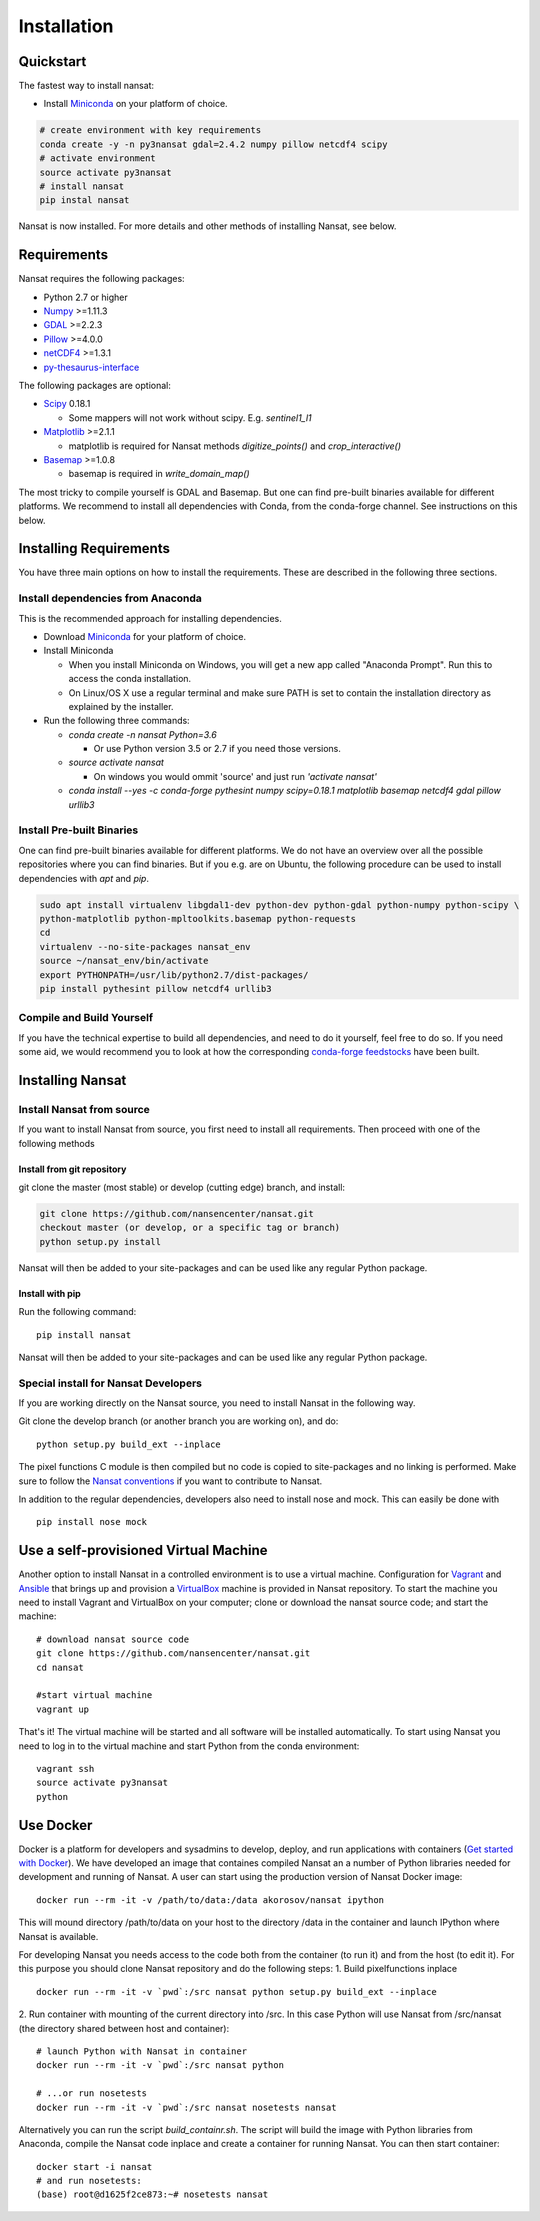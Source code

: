 Installation
============

Quickstart
----------
The fastest way to install nansat:

* Install `Miniconda <https://conda.io/miniconda.html>`_ on your platform of choice.

.. code-block:: bash

    # create environment with key requirements
    conda create -y -n py3nansat gdal=2.4.2 numpy pillow netcdf4 scipy
    # activate environment
    source activate py3nansat
    # install nansat
    pip instal nansat

Nansat is now installed.
For more details and other methods of installing Nansat, see below.

Requirements
------------

Nansat requires the following packages:

* Python 2.7 or higher
* `Numpy <http://www.numpy.org/>`_ >=1.11.3
* `GDAL <http://www.gdal.org>`_ >=2.2.3
* `Pillow <https://python-pillow.github.io/>`_ >=4.0.0
* `netCDF4 <https://github.com/Unidata/netcdf4-python>`_ >=1.3.1
* `py-thesaurus-interface <https://github.com/nansencenter/py-thesaurus-interface>`_

The following packages are optional:

* `Scipy <http://scipy.org/>`_ 0.18.1

  * Some mappers will not work without scipy. E.g. *sentinel1_l1*

* `Matplotlib <http://matplotlib.org/>`_ >=2.1.1

  * matplotlib is required for Nansat methods *digitize_points()* and *crop_interactive()*

* `Basemap <http://matplotlib.org/basemap/>`_ >=1.0.8

  * basemap is required in *write_domain_map()*

The most tricky to compile yourself is GDAL and Basemap. But one can find pre-built binaries
available for different platforms. We recommend to install all dependencies with Conda, from the
conda-forge channel. See instructions on this below.

Installing Requirements
-----------------------

You have three main options on how to install the requirements. These are described in the
following three sections.


Install dependencies from Anaconda
^^^^^^^^^^^^^^^^^^^^^^^^^^^^^^^^^^

This is the recommended approach for installing dependencies.

* Download `Miniconda <https://conda.io/miniconda.html>`_ for your platform of choice.

* Install Miniconda

  * When you install Miniconda on Windows, you will get a new app called "Anaconda Prompt".
    Run this to access the conda installation.

  * On Linux/OS X use a regular terminal and make sure PATH is set to contain the installation
    directory as explained by the installer.

* Run the following three commands:

  * *conda create -n nansat Python=3.6*

    * Or use Python version 3.5 or 2.7 if you need those versions.

  * *source activate nansat*

    * On windows you would ommit 'source' and just run *'activate nansat'*

  * *conda install --yes -c conda-forge pythesint numpy scipy=0.18.1 matplotlib basemap netcdf4 gdal
    pillow urllib3*

Install Pre-built Binaries
^^^^^^^^^^^^^^^^^^^^^^^^^^
One can find pre-built binaries available for different platforms. We do not have an overview over
all the possible repositories where you can find binaries. But if you e.g. are on Ubuntu, the
following procedure can be used to install dependencies with *apt* and *pip*.

.. code-block:: bash

   sudo apt install virtualenv libgdal1-dev python-dev python-gdal python-numpy python-scipy \
   python-matplotlib python-mpltoolkits.basemap python-requests
   cd
   virtualenv --no-site-packages nansat_env
   source ~/nansat_env/bin/activate
   export PYTHONPATH=/usr/lib/python2.7/dist-packages/
   pip install pythesint pillow netcdf4 urllib3

Compile and Build Yourself
^^^^^^^^^^^^^^^^^^^^^^^^^^
If you have the technical expertise to build all dependencies, and need to do it yourself, feel
free to do so. If you need some aid, we would recommend you to look at how the corresponding
`conda-forge feedstocks <https://github.com/conda-forge/>`_ have been built.

Installing Nansat
-----------------

Install Nansat from source
^^^^^^^^^^^^^^^^^^^^^^^^^^

If you want to install Nansat from source, you first need to install all requirements.
Then proceed with one of the following methods

Install from git repository
"""""""""""""""""""""""""""

git clone the master (most stable) or develop (cutting edge) branch, and install:

.. code-block:: bash

   git clone https://github.com/nansencenter/nansat.git
   checkout master (or develop, or a specific tag or branch)
   python setup.py install

Nansat will then be added to your site-packages and can be used like any regular Python package.

Install with pip
""""""""""""""""

Run the following command:

::

  pip install nansat

Nansat will then be added to your site-packages and can be used like any regular Python package.

..
  Install from Anaconda
  ^^^^^^^^^^^^^^^^^^^^^
  TODO: Add instructions about installing from Anaconda when conda-forge has accepted the feedstock
  request. Basicall copy what's in Install dependencies from Anaconda but install only nansat.
  Also update the link to "simplest way to install Nansat" in basic info.

Special install for Nansat Developers
^^^^^^^^^^^^^^^^^^^^^^^^^^^^^^^^^^^^^
If you are working directly on the Nansat source, you need to install Nansat in the following way.

Git clone the develop branch (or another branch you are working on), and do:

::

  python setup.py build_ext --inplace

The pixel functions C module is then compiled but no code is copied to site-packages and no linking
is performed. Make sure to follow the `Nansat conventions <conventions.html>`_ if you want to
contribute to Nansat.

In addition to the regular dependencies, developers also need to install nose and mock. This can
easily be done with

::

  pip install nose mock


Use a self-provisioned Virtual Machine
--------------------------------------

Another option to install Nansat in a controlled environment is to use a virtual machine. Configuration
for `Vagrant <https://www.vagrantup.com/>`_ and `Ansible <https://www.ansible.com/>`_ that brings up and
provision a `VirtualBox <https://www.virtualbox.org/>`_ machine is provided in Nansat repository. To start
the machine you need to install Vagrant and VirtualBox on your computer; clone or download the nansat
source code; and start the machine:

::

  # download nansat source code
  git clone https://github.com/nansencenter/nansat.git
  cd nansat

  #start virtual machine
  vagrant up

That's it! The virtual machine will be started and all software will be installed automatically. To start using Nansat you need to log in to the virtual machine and start Python from the conda environment:

::

  vagrant ssh
  source activate py3nansat
  python


Use Docker
----------
Docker is a platform for developers and sysadmins to develop, deploy, and run applications with
containers (`Get started with Docker <https://docs.docker.com/get-started/>`_). We have developed
an image that containes compiled Nansat an a number of Python libraries needed for development
and running of Nansat. A user can start using the production version of Nansat Docker image:

::

    docker run --rm -it -v /path/to/data:/data akorosov/nansat ipython

This will mound directory /path/to/data on your host to the directory /data in the container
and launch IPython where Nansat is available.

For developing Nansat you needs access to the code both from the container (to run it)
and from the host (to edit it). For this purpose you should clone Nansat repository and
do the following steps:
1. Build pixelfunctions inplace

::

    docker run --rm -it -v `pwd`:/src nansat python setup.py build_ext --inplace

2. Run container with mounting of the current directory into /src. In this case Python
will use Nansat from /src/nansat (the directory shared between host and container):

::

    # launch Python with Nansat in container
    docker run --rm -it -v `pwd`:/src nansat python

    # ...or run nosetests
    docker run --rm -it -v `pwd`:/src nansat nosetests nansat

Alternatively you can run the script *build_containr.sh*. The script will build the image with
Python libraries from Anaconda, compile the Nansat code inplace and create a
container for running Nansat. You can then start container:

::

    docker start -i nansat
    # and run nosetests:
    (base) root@d1625f2ce873:~# nosetests nansat
